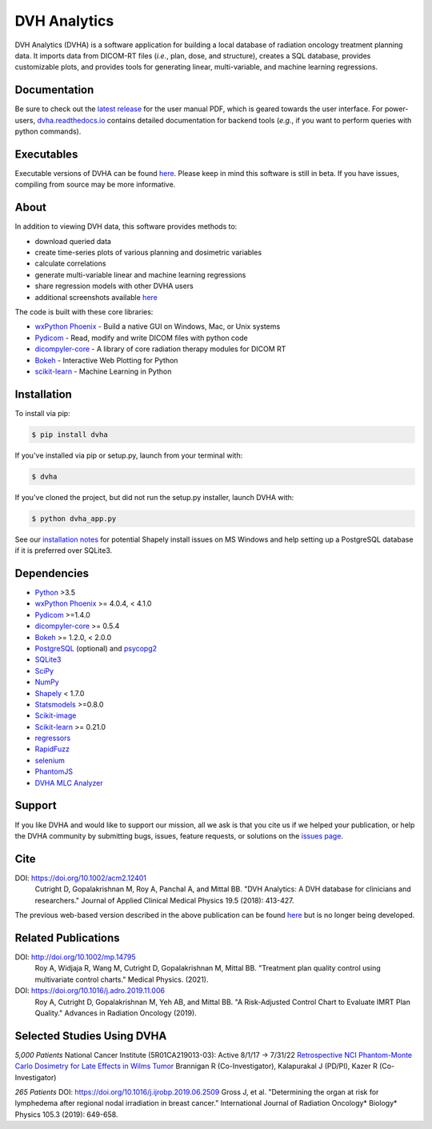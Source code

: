 DVH Analytics
=============

|logo|


DVH Analytics (DVHA) is a software application for building a local database of radiation oncology 
treatment planning data. It imports data from DICOM-RT files (*i.e.*, plan, dose, and structure), creates a SQL database,
provides customizable plots, and provides tools for generating linear, multi-variable, and machine learning 
regressions.

|pypi| |Docs| |lgtm-cq| |lgtm| |lines| |repo-size| |code-style|


Documentation
-------------
Be sure to check out the `latest release <https://github.com/cutright/DVH-Analytics/releases>`__
for the user manual PDF, which is geared towards the user interface. For
power-users, `dvha.readthedocs.io <http://dvha.readthedocs.io>`__
contains detailed documentation for backend tools (*e.g.*, if you want to
perform queries with python commands).

Executables
-----------
Executable versions of DVHA can be found `here <https://github.com/cutright/DVH-Analytics/releases>`__.
Please keep in mind this software is still in beta. If you have issues, compiling from source may be more informative. 


About
-----
|screenshot|

In addition to viewing DVH data, this software provides methods to:

- download queried data
- create time-series plots of various planning and dosimetric variables
- calculate correlations
- generate multi-variable linear and machine learning regressions
- share regression models with other DVHA users
- additional screenshots available `here <https://github.com/cutright/DVH-Analytics/issues/9>`__


The code is built with these core libraries:

* `wxPython Phoenix <https://github.com/wxWidgets/Phoenix>`__ - Build a native GUI on Windows, Mac, or Unix systems
* `Pydicom <https://github.com/pydicom/pydicom>`__ - Read, modify and write DICOM files with python code
* `dicompyler-core <https://github.com/dicompyler/dicompyler-core>`__ - A library of core radiation therapy modules for DICOM RT
* `Bokeh <https://github.com/bokeh/bokeh>`__ - Interactive Web Plotting for Python
* `scikit-learn <https://github.com/scikit-learn/scikit-learn>`__ - Machine Learning in Python


Installation
------------
To install via pip:

.. code-block:: console

    $ pip install dvha

If you've installed via pip or setup.py, launch from your terminal with:

.. code-block:: console

    $ dvha

If you've cloned the project, but did not run the setup.py installer, launch DVHA with:

.. code-block:: console

    $ python dvha_app.py

See our `installation notes <https://github.com/cutright/DVH-Analytics/blob/master/install_notes.md>`__ for potential
Shapely install issues on MS Windows and help setting up a PostgreSQL database if it is preferred over SQLite3. 


Dependencies
------------
* `Python <https://www.python.org>`__ >3.5
* `wxPython Phoenix <https://github.com/wxWidgets/Phoenix>`__ >= 4.0.4, < 4.1.0
* `Pydicom <https://github.com/darcymason/pydicom>`__ >=1.4.0
* `dicompyler-core <https://pypi.python.org/pypi/dicompyler-core>`__ >= 0.5.4
* `Bokeh <http://bokeh.pydata.org/en/latest/index.html>`__ >= 1.2.0, < 2.0.0
* `PostgreSQL <https://www.postgresql.org/>`__ (optional) and `psycopg2 <http://initd.org/psycopg/>`__
* `SQLite3 <https://docs.python.org/2/library/sqlite3.html>`__
* `SciPy <https://scipy.org>`__
* `NumPy <http://numpy.org>`__
* `Shapely <https://github.com/Toblerity/Shapely>`__ < 1.7.0
* `Statsmodels <https://github.com/statsmodels/statsmodels>`__ >=0.8.0
* `Scikit-image <https://scikit-image.org>`__
* `Scikit-learn <http://scikit-learn.org>`__ >= 0.21.0
* `regressors <https://pypi.org/project/regressors/>`__
* `RapidFuzz <https://github.com/rhasspy/rapidfuzz>`__
* `selenium <https://github.com/SeleniumHQ/selenium/>`__
* `PhantomJS <https://phantomjs.org/>`__
* `DVHA MLC Analyzer <http://mlca.dvhanalytics.com>`__


Support
-------
If you like DVHA and would like to support our mission, all we ask is that you cite us if we helped your 
publication, or help the DVHA community by submitting bugs, issues, feature requests, or solutions on the 
`issues page <https://github.com/cutright/DVH-Analytics/issues>`__.

Cite
----
DOI: `https://doi.org/10.1002/acm2.12401 <https://doi.org/10.1002/acm2.12401>`__
  Cutright D, Gopalakrishnan M, Roy A, Panchal A, and Mittal BB. "DVH Analytics: A DVH database for clinicians and researchers." Journal of Applied Clinical Medical Physics 19.5 (2018): 413-427.

The previous web-based version described in the above publication can be found 
`here <https://github.com/cutright/DVH-Analytics-Bokeh>`__ but is no longer being developed.

Related Publications
--------------------
DOI: `http://doi.org/10.1002/mp.14795 <http://doi.org/10.1002/mp.14795>`__
  Roy A, Widjaja R, Wang M, Cutright D, Gopalakrishnan M, Mittal BB. "Treatment plan quality control using multivariate control charts." Medical Physics. (2021).

DOI: `https://doi.org/10.1016/j.adro.2019.11.006 <https://doi.org/10.1016/j.adro.2019.11.006>`__
  Roy A, Cutright D, Gopalakrishnan M, Yeh AB, and Mittal BB. "A Risk-Adjusted Control Chart to Evaluate IMRT Plan Quality." Advances in Radiation Oncology (2019).


Selected Studies Using DVHA
---------------------------
*5,000 Patients*  
National Cancer Institute (5R01CA219013-03): Active 8/1/17 → 7/31/22  
`Retrospective NCI Phantom-Monte Carlo Dosimetry for Late Effects in Wilms Tumor <https://www.scholars.northwestern.edu/en/projects/retrospective-nci-phantom-monte-carlo-dosimetry-for-late-effects--5>`__
Brannigan R (Co-Investigator), Kalapurakal J (PD/PI), Kazer R (Co-Investigator)

*265 Patients*  
DOI: `https://doi.org/10.1016/j.ijrobp.2019.06.2509 <https://doi.org/10.1016/j.ijrobp.2019.06.2509>`__
Gross J, et al. "Determining the organ at risk for lymphedema after regional nodal irradiation in 
breast cancer." International Journal of Radiation Oncology* Biology* Physics 105.3 (2019): 649-658.

.. |pypi| image:: https://img.shields.io/pypi/v/dvha.svg
   :target: https://pypi.org/project/dvha/
   :alt: pypi

.. |lgtm-cq| image:: https://img.shields.io/lgtm/grade/python/g/cutright/DVH-Analytics.svg?logo=lgtm&label=code%20quality
   :target: https://lgtm.com/projects/g/cutright/DVH-Analytics/context:python
   :alt: lgtm code quality

.. |lgtm| image:: https://img.shields.io/lgtm/alerts/g/cutright/DVH-Analytics.svg?logo=lgtm
   :target: https://lgtm.com/projects/g/cutright/DVH-Analytics/alerts
   :alt: lgtm

.. |Docs| image:: https://readthedocs.org/projects/dvha/badge/?version=latest
   :target: https://dvha.readthedocs.io/en/latest/?badge=latest
   :alt: Documentation Status

.. |lines| image:: https://img.shields.io/tokei/lines/github/cutright/dvh-analytics
   :target: https://img.shields.io/tokei/lines/github/cutright/dvh-analytics
   :alt: Lines of code

.. |repo-size| image:: https://img.shields.io/github/languages/code-size/cutright/dvh-analytics
   :target: https://img.shields.io/github/languages/code-size/cutright/dvh-analytics
   :alt: Repo Size

.. |code-style| image:: https://img.shields.io/badge/code%20style-black-000000.svg
   :target: https://github.com/psf/black
   :alt: Code style: black

.. |logo| image:: https://user-images.githubusercontent.com/4778878/92505112-351c7780-f1c9-11ea-9b5c-0de1ad2d131d.png
   :width: 400
   :alt: DVHA logo

.. |screenshot| image:: https://user-images.githubusercontent.com/4778878/61014986-8cb61d80-a34f-11e9-8316-a810669f119f.jpg
   :width: 300
   :alt: DVH Analytics screenshot